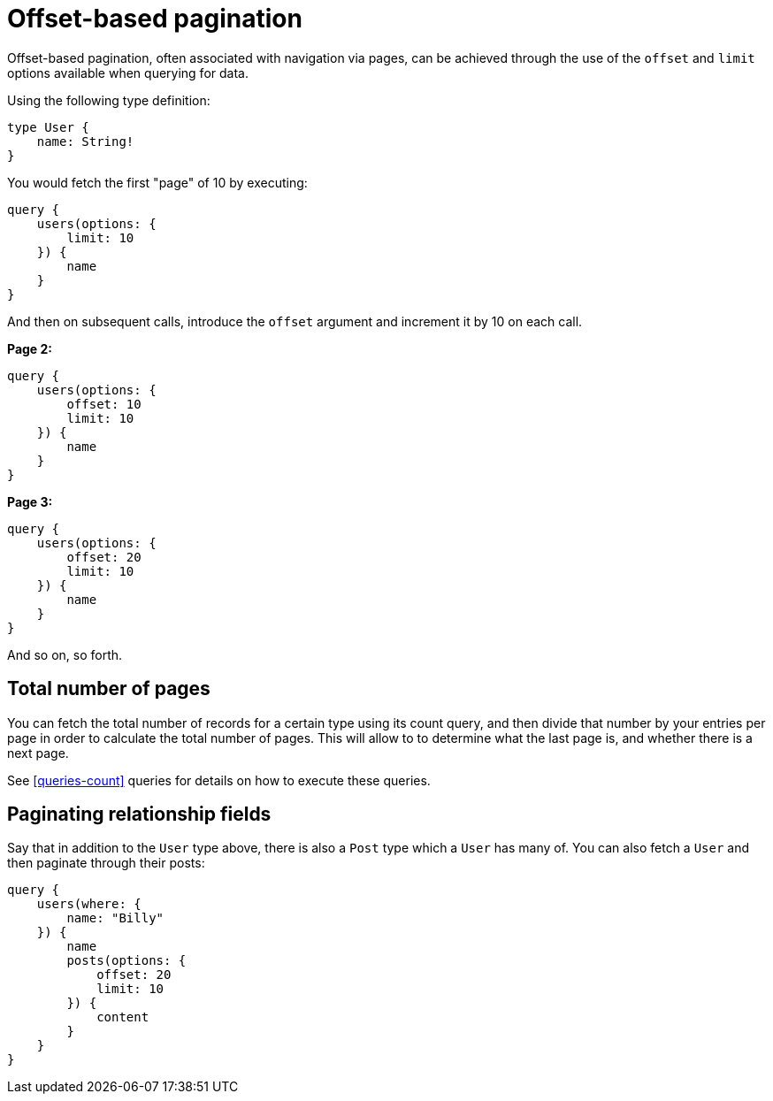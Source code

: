 [[pagination-offset-based]]
= Offset-based pagination

Offset-based pagination, often associated with navigation via pages, can be achieved through the use of the `offset` and `limit` options available when querying for data.

Using the following type definition:

[source, graphql]
----
type User {
    name: String!
}
----

You would fetch the first "page" of 10 by executing:

[source, graphql]
----
query {
    users(options: {
        limit: 10
    }) {
        name
    }
}
----

And then on subsequent calls, introduce the `offset` argument and increment it by 10 on each call.

*Page 2:*

[source, graphql]
----
query {
    users(options: {
        offset: 10
        limit: 10
    }) {
        name
    }
}
----

*Page 3:*

[source, graphql]
----
query {
    users(options: {
        offset: 20
        limit: 10
    }) {
        name
    }
}
----

And so on, so forth.

== Total number of pages

You can fetch the total number of records for a certain type using its count query, and then divide that number by your entries per page in order to calculate the total number of pages. This will allow to to determine what the last page is, and whether there is a next page.

See <<queries-count>> queries for details on how to execute these queries.

== Paginating relationship fields

Say that in addition to the `User` type above, there is also a `Post` type which a `User` has many of. You can also fetch a `User` and then paginate through their posts:

[source, graphql]
----
query {
    users(where: {
        name: "Billy"
    }) {
        name
        posts(options: {
            offset: 20
            limit: 10
        }) {
            content
        }
    }
}
----

